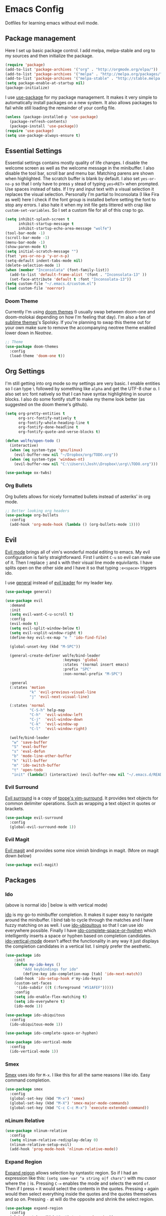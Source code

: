 * Emacs Config

Dotfiles for learning emacs without evil mode.

[[http://i.imgur.com/97Ax7Vv.jpg][file:http://i.imgur.com/97Ax7Vv.jpg]]

** Package management

Here I set up basic package control. I add melpa, melpa-stable and org to my sources 
and then initialize the package.

#+begin_src emacs-lisp :tangle yes
  (require 'package)
  (add-to-list 'package-archives '("org" . "http://orgmode.org/elpa/"))
  (add-to-list 'package-archives '("melpa" . "http://melpa.org/packages/"))
  (add-to-list 'package-archives '("melpa-stable" . "http://stable.melpa.org/packages/"))
  (setq package-enable-at-startup nil)
  (package-initialize)
#+end_src

I use [[https://github.com/jwiegley/use-package][use-package]] for my package management. It makes it very simple to automatically 
install packages on a new system. It also allows packages to fail while still loading 
the remainder of your config file.

#+begin_src emacs-lisp :tangle yes
  (unless (package-installed-p 'use-package)
    (package-refresh-contents)
    (package-install 'use-package))
  (require 'use-package)
  (setq use-package-always-ensure t)
#+end_src

** Essential Settings

Essential settings contains mostly quality of life changes. I disable the welcome
screen as well as the welcome message in the minibuffer. I also disable the tool bar,
scroll bar and menu bar. Matching parens are shown when highlighted. The scratch
buffer is blank by default. I also set =yes-or-no-p= so that I only have to press =y=
stead of typing =yes<RET>= when prompted. Use spaces instead of tabs. If I try and 
input text with a visual selection it replaces the visual selection. Personally I'm
partial to Inconsolata (I like Fira as well) here I check if the font group is
installed before setting the font to stop any errors. I also hate it when my init
file gets littered with crap like =custom-set-variables=. So I set a custom file for
all of this crap to go.

#+begin_src emacs-lisp :tangle yes 
  (setq inhibit-splash-screen t
        inhibit-startup-message t
        inhibit-startup-echo-area-message "wolfe")
  (tool-bar-mode -1)
  (scroll-bar-mode -1)
  (menu-bar-mode -1)
  (show-paren-mode t)
  (setq initial-scratch-message "")
  (fset 'yes-or-no-p 'y-or-n-p)
  (setq-default indent-tabs-mode nil)
  (delete-selection-mode 1)
  (when (member "Inconsolata" (font-family-list))
    (add-to-list 'default-frame-alist '(font . "Inconsolata-13" ))
    (set-face-attribute 'default t :font "Inconsolata-13"))
  (setq custom-file "~/.emacs.d/custom.el")
  (load custom-file 'noerror)
#+end_src

*** Doom Theme

Currently I'm using [[https://github.com/hlissner/emacs-doom-theme][doom themes]] (I usually swap between doom-one and doom-molokai
depending on how I'm feeling that day). I'm also a fan of [[https://github.com/owainlewis/emacs-color-themes][sublime themes]]'s Spolsky.
If you're planning to swap this theme out for your own make sure to remove the 
accompanying neotree theme enabled lower down in [[Neotree]].

#+begin_src emacs-lisp :tangle yes
  ;; Theme
  (use-package doom-themes
    :config
    (load-theme 'doom-one t))
#+end_src

** Org Settings

I'm still getting into org mode so my settings are very basic. I enable entities so
I can type =\= followed by something like =alpha= and get the UTF-8 char \alpha. I also
set src font natively so that I can have syntax highlighting in source blocks. I
also do some fontify stuff to make my theme look better (as suggested on the doom
theme's github).

#+begin_src emacs-lisp :tangle yes 
  (setq org-pretty-entities t
        org-src-fontify-natively t
        org-fontify-whole-heading-line t
        org-fontify-done-headline t
        org-fontify-quote-and-verse-blocks t)

  (defun wolfe/open-todo ()
    (interactive)
    (when (eq system-type 'gnu/linux)
      (evil-buffer-new nil "~/Dropbox/org/TODO.org"))
    (when (eq system-type 'windows-nt)
      (evil-buffer-new nil "C:\\Users\\Josh\\Dropbox\\org\\TODO.org")))
      
#+end_src


#+begin_src emacs-lisp :tangle yes 
  (use-package ox-twbs)
#+end_src

*** Org Bullets

[[org-bullets][file:http://i.imgur.com/8w3Qwgd.jpg]]


Org bullets allows for nicely formatted bullets instead of asteriks' in org mode.

#+begin_src emacs-lisp :tangle yes 
;; Better looking org headers
(use-package org-bullets
  :config
  (add-hook 'org-mode-hook (lambda () (org-bullets-mode 1))))
#+end_src

** Evil

[[https://www.emacswiki.org/emacs/Evil][Evil mode]] brings all of vim's wonderful modal editing to emacs. My evil configuration
is fairly straightforward. First I unbint =C-u= so evil can make use of it. Then I
replace =j= and =k= with their visual line mode equivilants. I have splits open on the
other side and I have it so that typing =:e<space>= triggers ido.

I use [[https://github.com/noctuid/general.el][general]] instead of [[https://github.com/cofi/evil-leader][evil leader]] for my leader key.

#+begin_src emacs-lisp :tangle yes 
  (use-package general)

  (use-package evil
    :demand
    :init
    (setq evil-want-C-u-scroll t)
    :config
    (evil-mode t)
    (setq evil-split-window-below t)
    (setq evil-vsplit-window-right t)
    (define-key evil-ex-map "e " 'ido-find-file)

    (global-unset-key (kbd "M-SPC"))

    (general-create-definer wolfe/bind-leader
                            :keymaps 'global
                            :states '(normal insert emacs)
                            :prefix "SPC"
                            :non-normal-prefix "M-SPC")

    :general
    (:states 'motion
             "k" 'evil-previous-visual-line
             "j" 'evil-next-visual-line)

    (:states 'normal
             "C-S-h" help-map
             "C-h"  'evil-window-left
             "C-j"  'evil-window-down
             "C-k"  'evil-window-up
             "C-l"  'evil-window-right)

    (wolfe/bind-leader
     "w" 'save-buffer
     "S" 'eval-buffer 
     "s" 'eval-defun
     "b" 'mode-line-other-buffer
     "k" 'kill-buffer
     "m" 'ido-switch-buffer
     "t" 'open-todo
     "init" (lambda() (interactive) (evil-buffer-new nil "~/.emacs.d/README.org"))))
#+end_src

*** Evil Surround

[[https://github.com/timcharper/evil-surround][Evil surround]] is a copy of [[https://github.com/tpope/vim-surround][tpope's vim-surround]]. It provides text objects for common
delimiter operations. Such as wrapping a text object in quotes or brackets.

#+begin_src emacs-lisp :tangle yes 
(use-package evil-surround
  :config
  (global-evil-surround-mode 1))
#+end_src

*** Evil Magit

[[https://github.com/justbur/evil-magit][Evil magit]] and provides some nice vimish bindings in magit.
(More on magit down [[Magit][below]])

#+begin_src emacs-lisp :tangle yes 
(use-package evil-magit)
#+end_src

** Packages
*** Ido

[[ido][file:http://i.imgur.com/VBHYTj8.jpg]]
(above is normal ido | below is with vertical mode)
[[vertical][file:http://imgur.com/NZubpFB.jpg]]

[[https://www.gnu.org/software/emacs/manual/ido.html][ido]] is my go-to minibuffer completion. It makes it super easy to navigate around the
minibuffer. I bind tab to cycle through the matches and I have fuzzy matching on as
well. I use [[https://github.com/DarwinAwardWinner/ido-ubiquitous][ido-ubiquitous]] so that I can use ido everywhere possible. Finally I have
[[https://github.com/doitian/ido-complete-space-or-hyphen][ido-complete-space-or-hyphen]] which intelligently inserts a space or hyphen based on
completion candidates. [[https://github.com/creichert/ido-vertical-mode.el][ido-vertical-mode]] doesn't affect the functionality in any way
it just displays the completion candidates in a vertical list. I simply prefer the
aesthetic.

#+begin_src emacs-lisp :tangle yes 
  (use-package ido
      :init
      (defun my-ido-keys ()
          "Add keybindings for ido"
          (define-key ido-completion-map [tab] 'ido-next-match))
      (add-hook 'ido-setup-hook #'my-ido-keys)
      (custom-set-faces
       '(ido-subdir ((t (:foreground "#51AFEF")))))
      :config
      (setq ido-enable-flex-matching t)
      (setq ido-everywhere t)
      (ido-mode 1))

  (use-package ido-ubiquitous
    :config
    (ido-ubiquitous-mode 1))

  (use-package ido-complete-space-or-hyphen)

  (use-package ido-vertical-mode
    :config
    (ido-vertical-mode 1))
#+end_src

*** Smex

[[smex][file:http://i.imgur.com/iw3gUPU.jpg]]


[[https://github.com/nonsequitur/smex][Smex]] uses ido for =M-x=. I like this for all the same reasons I like ido. Easy command
completion.

#+begin_src emacs-lisp :tangle yes 
  (use-package smex
    :config
    (global-set-key (kbd "M-x") 'smex)
    (global-set-key (kbd "M-X") 'smex-major-mode-commands)
    (global-set-key (kbd "C-c C-c M-x") 'execute-extended-command))
#+end_src

*** nLinum Relative

#+begin_src emacs-lisp :tangle yes 
  (use-package nlinum-relative
    :config
    (setq nlinum-relative-redisplay-delay 0)
    (nlinum-relative-setup-evil)
    (add-hook 'prog-mode-hook 'nlinum-relative-mode))
#+end_src

*** Expand Region

[[expandregion][file:http://i.imgur.com/ieX2sDR.jpg]]

[[https://github.com/magnars/expand-region.el][Expand reigon]] allows selection by syntastic region. So if I had an expression like this:
=(setq some-var "a string o|f chars")= with mu cusor where the =|= is. Pressing =C-==
enables the mode and selects the word =of=. Then if I press =+= it would select the 
contents in the quotes. Pressing =+= again would then select everything inside the 
quotes and the quotes themselves and so on. Pressing =-= at will do the opposite and
shrink the select region.

#+begin_src emacs-lisp :tangle yes 
  (use-package expand-region
    :config
    (global-set-key (kbd "C-=") 'er/expand-region))
#+end_src

*** Magit

[[magit][file:http://i.imgur.com/LPCrkE6.jpg]]

[[https://magit.vc/][Magit]] is a fantastic git porcelen inside of emacs. It allows you to do all of the things
you could do from the git command line from within emacs. It has mneumonic keybindings and
displays all the information very nicely. 

#+begin_src emacs-lisp :tangle yes 
  (use-package magit
    :config
    (global-set-key "\C-x\g" 'magit-status))
#+end_src

*** Ace Jump Mode

[[ace-jump-1][file:http://i.imgur.com/WjvrLff.jpg]][[ace-jump-2][file:https://s15.postimg.org/uh7612v97/acejump2.jpg]]

[[https://github.com/winterTTr/ace-jump-mode][Ace jump mode]] allows for easy movement around the buffer. It allows you to specify a character
or the first word of a character. It then dims the buffer and replaces the specified chars
with a red letter. You can then press one of the letters  to jump to the corresponding
character.

#+begin_src emacs-lisp :tangle yes 
  (use-package ace-jump-mode
    :config
    (define-key global-map (kbd "C-c C-SPC") 'ace-jump-mode))
#+end_src

*** Neotree

[[neotree][file:http://i.imgur.com/Tcw6QpF.jpg]]

[[https://www.emacswiki.org/emacs/NeoTree][Neotree]] is a file tree display which is similar to the ones found in other popular text
editors and IDEs (such as Sublime, Atom, Eclipse or nerdTREE if you use vim). It allows
you to neatly view your file structure at the side of your screen.    

#+begin_src emacs-lisp :tangle yes 
  (use-package neotree
    :config
    (global-set-key [f8] 'neotree-toggle)
    (add-hook 'neotree-mode-hook
        (lambda ()
          (define-key evil-normal-state-local-map (kbd "TAB") 'neotree-enter)
          (define-key evil-normal-state-local-map (kbd "SPC") 'neotree-enter)
          (define-key evil-normal-state-local-map (kbd "q") 'neotree-hide)
          (define-key evil-normal-state-local-map (kbd "RET") 'neotree-enter))))
#+end_src

This comes with my colorscheme so I set =ensure= to =nil= so it doesn't go looking on
melpa. The file icons all come from the [[https://github.com/domtronn/all-the-icons.el][all the icons]] fonts (it doesn't actually use all
the icons itself.

#+begin_src emacs-lisp :tangle yes 
  (use-package doom-neotree
    :ensure nil
    :config
    (setq doom-neotree-enable-file-icons t))
#+end_src

** Powerline

[[powerline][file:http://imgur.com/75um5pK.jpg]]

I use a custom [[https://github.com/milkypostman/powerline][powerline]] theme that makes use of [[https://github.com/raugturi/powerline-evil][powerline-evil]]. You can find that [[https://github.com/WolfeCub/dotfiles/blob/master/.emacs.d/lisp/init-powerline-doom-one.el][here]]. 
It's fairly basic and uses colors from the [[Doom Theme][doom theme]] that I use. If you want to change 
the theme you would need to edit the faces to match your theme. If you aren't interested
in editing or making a custom theme I would recommend 

#+begin_src emacs-lisp :tangle yes 
  (load-file "~/.emacs.d/lisp/init-powerline-doom-one.el")
  (require 'init-powerline-doom-one)
#+end_src

** Company Mode

[[company][file:http://i.imgur.com/VHZzzXI.jpg]]

[[http://company-mode.github.io/][Company]] is an autocompletion framwork that supports user written backends. This means
that the number of languages company (and supporting packages) encompass is very
impressive.

I have set the delay that company waits before completing to 0 and I also have it 
configured so that company begins completing after you type a single character. I also
set the completion list to wrap around so you can cycle through all of the completion
candidates. I've bound tab to move to the next completion candidate.

The custom faces inherit the colors from your loaded theme and match the company drop
down. This allows me to change themes without worrying that company will look terrible.

#+begin_src emacs-lisp :tangle yes 
  (use-package company
    :init
    (global-company-mode)
    :config
    (setq company-idle-delay 0)
    (setq company-minimum-prefix-length 1)
    (setq company-selection-wrap-around t)
    (define-key company-active-map [tab] 'company-select-next)

    (require 'color)
    (let ((bg (face-attribute 'default :background)))
      (custom-set-faces
       `(company-tooltip ((t (:inherit default :background ,(color-lighten-name bg 2)))))
       `(company-scrollbar-bg ((t (:background ,(color-lighten-name bg 10)))))
       `(company-scrollbar-fg ((t (:background ,(color-lighten-name bg 5)))))
       `(company-tooltip-selection ((t (:inherit font-lock-function-name-face))))
       `(company-tooltip-common ((t (:inherit font-lock-constant-face)))))))
#+end_src

*** Company Quickhelp

[[quickhelp][file:http://i.imgur.com/7mvXbqe.jpg]]

[[https://github.com/expez/company-quickhelp][Company quickhelp]] mimics the functionality of autocomplete and displays the documentation
of the currently highlighted completion (after a brief delay). This is quite handy as it
makes it easy to check the arguments or return type of the function.

#+begin_src emacs-lisp :tangle yes
  (use-package company-quickhelp
    :config
    (company-quickhelp-mode 1))
#+end_src

** Backup Options

The default options for filebackups and autosave are terrible and leave files scattered
all across your file system. First I make all backups copy the files which stops any
shinanigans with links. I also set the backup directory. Then I check if =~/.bak.emacs/=
and =~/.bak.emacs/backup/= exit if they don't I create them. Then I set my auto save 
location to =~/.bak.emacs/auto/= and set it so that the files are are all saved in auto
with a flat structure rather rather than folder trees.

#+begin_src emacs-lisp :tangle yes 
  (setq backup-by-copying t)
  (setq backup-directory-alist '((".*" . "~/.bak.emacs/backup/")))
  (if (eq nil (file-exists-p "~/.bak.emacs/"))
      (make-directory "~/.bak.emacs/"))
  (if (eq nil (file-exists-p "~/.bak.emacs/auto"))
      (make-directory "~/.bak.emacs/auto"))
  (setq auto-save-file-name-transforms '((".*" "~/.bak.emacs/auto/" t)))
#+end_src

** Tesing / The Lab

Here is stuff that is either under testing or not meant for the public eye.

#+begin_src emacs-lisp :tangle yes 
  (if (eq t (file-exists-p "~/.emacs.d/lisp/the-lab.el"))
      (load-file "~/.emacs.d/lisp/the-lab.el"))
#+end_src 

